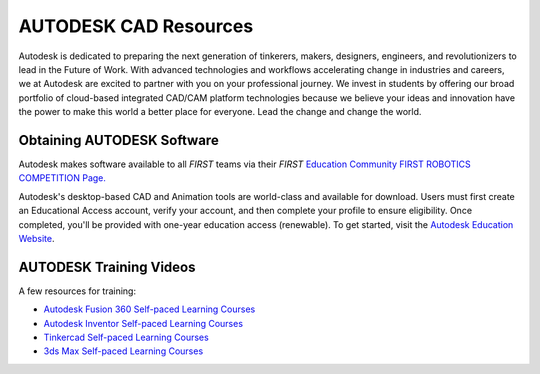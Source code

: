 AUTODESK CAD Resources
======================

Autodesk is dedicated to preparing the next generation of tinkerers, makers,
designers, engineers, and revolutionizers to lead in the Future of Work. With
advanced technologies and workflows accelerating change in industries and
careers, we at Autodesk are excited to partner with you on your professional
journey. We invest in students by offering our broad portfolio of cloud-based
integrated CAD/CAM platform technologies because we believe your ideas and
innovation have the power to make this world a better place for everyone. Lead
the change and change the world.

Obtaining AUTODESK Software
^^^^^^^^^^^^^^^^^^^^^^^^^^^

Autodesk makes software available to all *FIRST* teams via their *FIRST*
`Education Community FIRST ROBOTICS COMPETITION Page.
<https://www.autodesk.com/education/competitions/first>`__

Autodesk's desktop-based CAD and Animation tools are world-class and 
available for download. Users must first create an Educational Access
account, verify your account, and then complete your profile to ensure
eligibility. Once completed, you'll be provided with one-year education
access (renewable). To get started, visit the `Autodesk Education Website <https://www.autodesk.com/education/edu-software/overview>`__.

AUTODESK Training Videos
^^^^^^^^^^^^^^^^^^^^^^^^

A few resources for training:

*  `Autodesk Fusion 360 Self-paced Learning Courses <https://www.autodesk.com/learn/ondemand/collection/self-paced-learning-for-fusion>`__
*  `Autodesk Inventor Self-paced Learning Courses <https://knowledge.autodesk.com/support/inventor/learn>`__
*  `Tinkercad Self-paced Learning Courses <https://www.tinkercad.com/learn>`__
*  `3ds Max Self-paced Learning Courses <https://knowledge.autodesk.com/support/3ds-max/learn>`__


